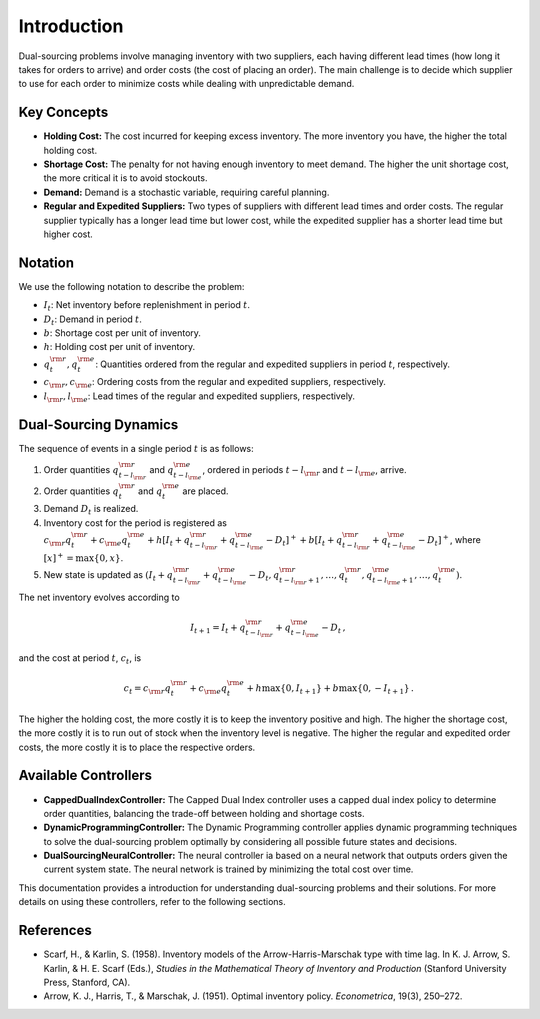 Introduction
============

Dual-sourcing problems involve managing inventory with two suppliers, each having different lead times (how long it takes for orders to arrive) and order costs (the cost of placing an order). The main challenge is to decide which supplier to use for each order to minimize costs while dealing with unpredictable demand.

Key Concepts
------------

- **Holding Cost:** The cost incurred for keeping excess inventory. The more inventory you have, the higher the total holding cost.
- **Shortage Cost:** The penalty for not having enough inventory to meet demand. The higher the unit shortage cost, the more critical it is to avoid stockouts.
- **Demand:** Demand is a stochastic variable, requiring careful planning.
- **Regular and Expedited Suppliers:** Two types of suppliers with different lead times and order costs. The regular supplier typically has a longer lead time but lower cost, while the expedited supplier has a shorter lead time but higher cost.

Notation
--------

We use the following notation to describe the problem:

- :math:`I_t`: Net inventory before replenishment in period :math:`t`.
- :math:`D_t`: Demand in period :math:`t`.
- :math:`b`: Shortage cost per unit of inventory.
- :math:`h`: Holding cost per unit of inventory.
- :math:`q^{\rm r}_t, q^{\rm e}_t`: Quantities ordered from the regular and expedited suppliers in period :math:`t`, respectively.
- :math:`c_{\rm r}, c_{\rm e}`: Ordering costs from the regular and expedited suppliers, respectively.
- :math:`l_{\rm r}, l_{\rm e}`: Lead times of the regular and expedited suppliers, respectively.

Dual-Sourcing Dynamics
----------------------

The sequence of events in a single period :math:`t` is as follows:

1. Order quantities :math:`q^{\rm r}_{t-l_{\rm r}}` and :math:`q^{\rm e}_{t-l_{\rm e}}`, ordered in periods :math:`t-l_{\rm r}` and :math:`t-l_{\rm e}`, arrive.
2. Order quantities :math:`q^{\rm r}_t` and :math:`q^{\rm e}_t` are placed.
3. Demand :math:`D_t` is realized.
4. Inventory cost for the period is registered as :math:`c_{\rm r} q^{\rm r}_t + c_{\rm e} q^{\rm e}_t + h[I_{t} + q^{\rm r}_{t-l_{\rm r}} + q^{\rm e}_{t-l_{\rm e}} - D_t]^+ + b[I_{t} + q^{\rm r}_{t-l_{\rm r}} + q^{\rm e}_{t-l_{\rm e}} - D_t]^+`, where :math:`[x]^+ = \max\{0, x\}`.
5. New state is updated as :math:`(I_{t} + q^{\rm r}_{t-l_{\rm r}} + q^{\rm e}_{t-l_{\rm e}} - D_t, q^{\rm r}_{t-l_{\rm r}+1}, \dots, q^{\rm r}_{t}, q^{\rm e}_{t-l_{\rm e}+1}, \dots, q^{\rm e}_{t})`.

The net inventory evolves according to

.. math::

   I_{t+1} = I_{t} + q^{\rm r}_{t-l_{\rm r}} + q^{\rm e}_{t-l_{\rm e}} - D_t \,,

and the cost at period :math:`t`, :math:`c_t`, is

.. math::

   c_t = c_{\rm r} q^{\rm r}_t + c_{\rm e} q^{\rm e}_t + h \max\{0, I_{t+1}\} + b \max\{0, -I_{t+1}\}\,.

The higher the holding cost, the more costly it is to keep the inventory positive and high. The higher the shortage cost, the more costly it is to run out of stock when the inventory level is negative. The higher the regular and expedited order costs, the more costly it is to place the respective orders.

Available Controllers
---------------------

- **CappedDualIndexController:** The Capped Dual Index controller uses a capped dual index policy to determine order quantities, balancing the trade-off between holding and shortage costs.
- **DynamicProgrammingController:** The Dynamic Programming controller applies dynamic programming techniques to solve the dual-sourcing problem optimally by considering all possible future states and decisions.
- **DualSourcingNeuralController:** The neural controller ia based on a neural network that outputs orders given the current system state. The neural network is trained by minimizing the total cost over time.


This documentation provides a introduction for understanding dual-sourcing problems and their solutions. For more details on using these controllers, refer to the following sections.

References
----------

- Scarf, H., & Karlin, S. (1958). Inventory models of the Arrow-Harris-Marschak type with time lag. In K. J. Arrow, S. Karlin, & H. E. Scarf (Eds.), *Studies in the Mathematical Theory of Inventory and Production* (Stanford University Press, Stanford, CA).
- Arrow, K. J., Harris, T., & Marschak, J. (1951). Optimal inventory policy. *Econometrica*, 19(3), 250–272.